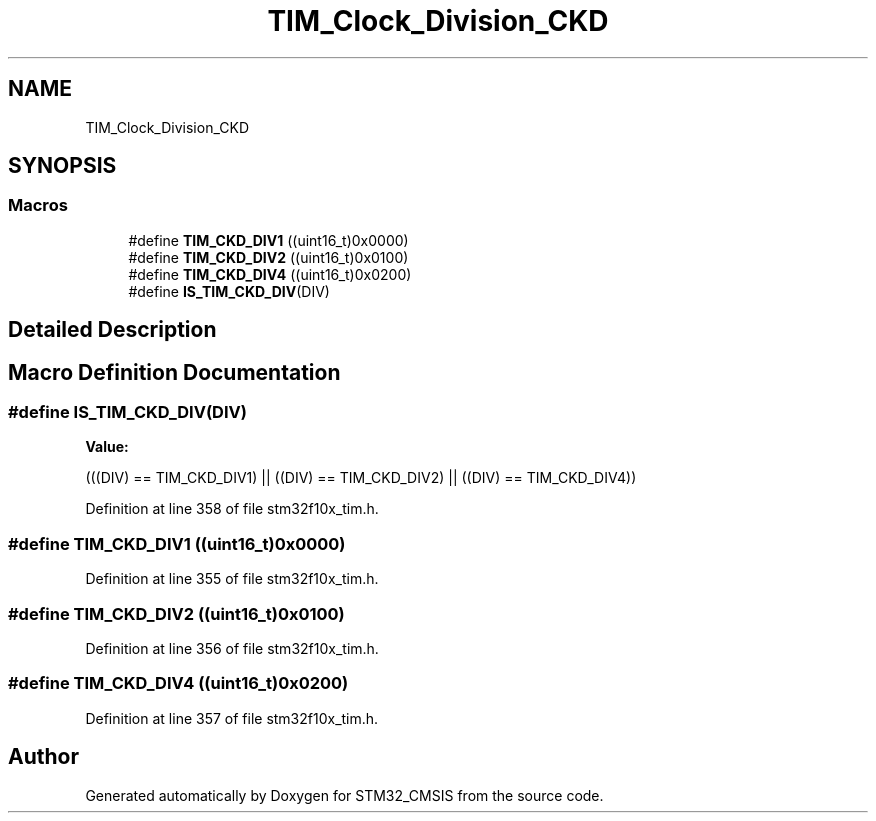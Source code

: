 .TH "TIM_Clock_Division_CKD" 3 "Sun Apr 16 2017" "STM32_CMSIS" \" -*- nroff -*-
.ad l
.nh
.SH NAME
TIM_Clock_Division_CKD
.SH SYNOPSIS
.br
.PP
.SS "Macros"

.in +1c
.ti -1c
.RI "#define \fBTIM_CKD_DIV1\fP   ((uint16_t)0x0000)"
.br
.ti -1c
.RI "#define \fBTIM_CKD_DIV2\fP   ((uint16_t)0x0100)"
.br
.ti -1c
.RI "#define \fBTIM_CKD_DIV4\fP   ((uint16_t)0x0200)"
.br
.ti -1c
.RI "#define \fBIS_TIM_CKD_DIV\fP(DIV)"
.br
.in -1c
.SH "Detailed Description"
.PP 

.SH "Macro Definition Documentation"
.PP 
.SS "#define IS_TIM_CKD_DIV(DIV)"
\fBValue:\fP
.PP
.nf
(((DIV) == TIM_CKD_DIV1) || \
                             ((DIV) == TIM_CKD_DIV2) || \
                             ((DIV) == TIM_CKD_DIV4))
.fi
.PP
Definition at line 358 of file stm32f10x_tim\&.h\&.
.SS "#define TIM_CKD_DIV1   ((uint16_t)0x0000)"

.PP
Definition at line 355 of file stm32f10x_tim\&.h\&.
.SS "#define TIM_CKD_DIV2   ((uint16_t)0x0100)"

.PP
Definition at line 356 of file stm32f10x_tim\&.h\&.
.SS "#define TIM_CKD_DIV4   ((uint16_t)0x0200)"

.PP
Definition at line 357 of file stm32f10x_tim\&.h\&.
.SH "Author"
.PP 
Generated automatically by Doxygen for STM32_CMSIS from the source code\&.
